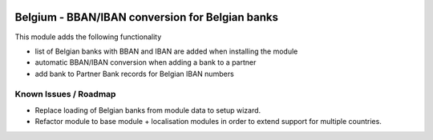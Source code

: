 .. image:: https://img.shields.io/badge/license-AGPL--3-blue.png
   :target: https://www.gnu.org/licenses/agpl
   :alt: License: AGPL-3

================================================
Belgium - BBAN/IBAN conversion for Belgian banks
================================================

This module adds the following functionality

- list of Belgian banks with BBAN and IBAN are added when installing the module
- automatic BBAN/IBAN conversion when adding a bank to a partner
- add bank to Partner Bank records for Belgian IBAN numbers

Known Issues / Roadmap
======================

- Replace loading of Belgian banks from module data to setup wizard. 
- Refactor module to base module + localisation modules in order to extend support for multiple countries.
